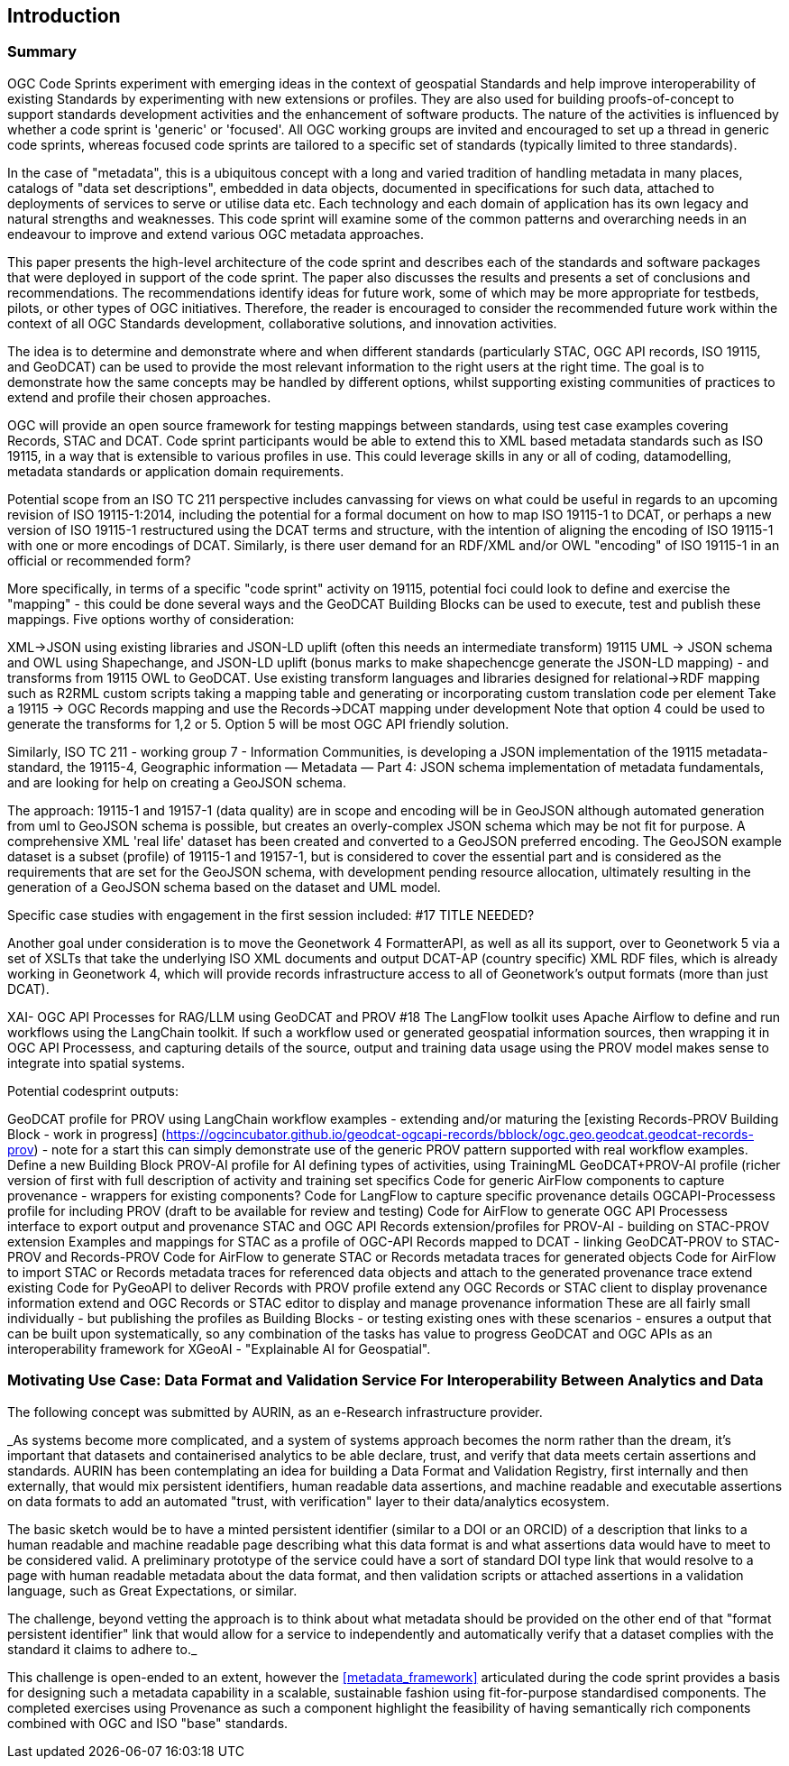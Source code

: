 
== Introduction

=== Summary

OGC Code Sprints experiment with emerging ideas in the context of geospatial Standards and help improve interoperability of existing Standards by experimenting with new extensions or profiles. They are also used for building proofs-of-concept to support standards development activities and the enhancement of software products. The nature of the activities is influenced by whether a code sprint is 'generic' or 'focused'. All OGC working groups are invited and encouraged to set up a thread in generic code sprints, whereas focused code sprints are tailored to a specific set of standards (typically limited to three standards).

In the case of "metadata", this is a ubiquitous concept with a long and varied tradition of handling metadata in many places, catalogs of "data set descriptions", embedded in data objects, documented in specifications for such data, attached to deployments of services to serve or utilise data etc.  Each technology and each domain of application has its own legacy and natural strengths and weaknesses.  This code sprint will examine some of the common patterns and overarching needs in an endeavour to improve and extend various OGC metadata approaches.

This paper presents the high-level architecture of the code sprint and describes each of the standards and software packages that were deployed in support of the code sprint. The paper also discusses the results and presents a set of conclusions and recommendations. The recommendations identify ideas for future work, some of which may be more appropriate for testbeds, pilots, or other types of OGC initiatives. Therefore, the reader is encouraged to consider the recommended future work within the context of all OGC Standards development, collaborative solutions, and innovation activities.

The idea is to determine and demonstrate where and when different standards (particularly STAC, OGC API records, ISO 19115, and GeoDCAT) can be used  to provide the most relevant information to the right users at the right time. The goal is to demonstrate how the same concepts may be handled by different options, whilst supporting existing communities of practices to extend and profile their chosen approaches.

OGC will provide an open source framework for testing mappings between standards, using test case examples covering Records, STAC and DCAT. Code sprint participants would be able to extend this to XML based metadata standards such as ISO 19115, in a way that is extensible to various profiles in use. This could leverage skills in any or all of coding, datamodelling, metadata standards or application domain requirements.

Potential scope from an ISO TC 211 perspective includes canvassing for views on what could be useful in regards to an upcoming revision of ISO 19115-1:2014, including the potential for a formal document on how to map ISO 19115-1 to DCAT, or perhaps a new version of ISO 19115-1 restructured using the DCAT terms and structure, with the intention of aligning the encoding of ISO 19115-1 with one or more encodings of DCAT.  Similarly, is there user demand for an RDF/XML and/or OWL "encoding" of ISO 19115-1 in an official or recommended form?

More specifically, in terms of a specific "code sprint" activity on 19115, potential foci could look to define and exercise the "mapping" - this could be done several ways and the GeoDCAT Building Blocks can be used to execute, test and publish these mappings. Five options worthy of consideration:

XML->JSON using existing libraries and JSON-LD uplift (often this needs an intermediate transform)
19115 UML -> JSON schema and OWL using Shapechange, and JSON-LD uplift (bonus marks to make shapechencge generate the JSON-LD mapping) - and transforms from 19115 OWL to GeoDCAT.
Use existing transform languages and libraries designed for relational->RDF mapping such as R2RML
custom scripts taking a mapping table and generating or incorporating custom translation code per element
Take a 19115 -> OGC Records mapping and use the Records->DCAT mapping under development
Note that option 4 could be used to generate the transforms for 1,2 or 5. Option 5 will be most OGC API friendly solution.

Similarly, ISO TC 211 - working group 7 - Information Communities, is developing a JSON implementation of the 19115 metadata-standard, the 19115-4, Geographic information — Metadata — Part 4: JSON schema implementation of metadata fundamentals, and are looking for help on creating a GeoJSON schema.

The approach: 19115-1 and 19157-1 (data quality) are in scope and encoding will be in GeoJSON although automated generation from uml to GeoJSON schema is possible, but creates an overly-complex JSON schema which may be not fit for purpose.
A comprehensive XML 'real life' dataset has been created and converted to a GeoJSON preferred encoding.
The GeoJSON example dataset is a subset (profile) of 19115-1 and 19157-1, but is considered to cover the essential part and is considered as the requirements that are set for the GeoJSON schema, with development pending resource allocation, ultimately resulting in the generation of a GeoJSON schema based on the dataset and UML model.


Specific case studies with engagement in the first session included: #17 TITLE NEEDED?

Another goal under consideration is to move the Geonetwork 4 FormatterAPI, as well as all its support, over to Geonetwork 5 via a set of XSLTs that take the underlying ISO XML documents and output DCAT-AP (country specific) XML RDF files, which is already working in Geonetwork 4, which will provide records infrastructure access to all of Geonetwork's output formats (more than just DCAT).

XAI- OGC API Processes for RAG/LLM using GeoDCAT and PROV #18
The LangFlow toolkit uses Apache Airflow to define and run workflows using the LangChain toolkit. If such a workflow used or generated geospatial information sources, then wrapping it in OGC API Processess, and capturing details of the source, output and training data usage using the PROV model makes sense to integrate into spatial systems.

Potential codesprint outputs:

GeoDCAT profile for PROV using LangChain workflow examples - extending and/or maturing the [existing Records-PROV Building Block - work in progress] (https://ogcincubator.github.io/geodcat-ogcapi-records/bblock/ogc.geo.geodcat.geodcat-records-prov) - note for a start this can simply demonstrate use of the generic PROV pattern supported with real workflow examples.
Define a new Building Block PROV-AI profile for AI defining types of activities, using TrainingML
GeoDCAT+PROV-AI profile (richer version of first with full description of activity and training set specifics
Code for generic AirFlow components to capture provenance - wrappers for existing components?
Code for LangFlow to capture specific provenance details
OGCAPI-Processess profile for including PROV (draft to be available for review and testing)
Code for AirFlow to generate OGC API Processess interface to export output and provenance
STAC and OGC API Records extension/profiles for PROV-AI - building on STAC-PROV extension
Examples and mappings for STAC as a profile of OGC-API Records mapped to DCAT - linking GeoDCAT-PROV to STAC-PROV and Records-PROV
Code for AirFlow to generate STAC or Records metadata traces for generated objects
Code for AirFlow to import STAC or Records metadata traces for referenced data objects and attach to the generated provenance trace
extend existing Code for PyGeoAPI to deliver Records with PROV profile
extend any OGC Records or STAC client to display provenance information
extend and OGC Records or STAC editor to display and manage provenance information
These are all fairly small individually - but publishing the profiles as Building Blocks - or testing existing ones with these scenarios - ensures a output that can be built upon systematically, so any combination of the tasks has value to progress GeoDCAT and OGC APIs as an interoperability framework for XGeoAI - "Explainable AI for Geospatial".



=== Motivating Use Case:  Data Format and Validation Service For Interoperability Between Analytics and Data

The following concept was submitted by AURIN, as an e-Research infrastructure provider.


_As systems become more complicated, and a system of systems approach becomes the norm rather than the dream, it's important that datasets and containerised analytics to be able declare, trust, and verify that data meets certain assertions and standards. AURIN has been contemplating an idea for building a Data Format and Validation Registry, first internally and then externally, that would mix persistent identifiers, human readable data assertions, and machine readable and executable assertions on data formats to add an automated "trust, with verification" layer to their data/analytics ecosystem.

The basic sketch would be to have a minted persistent identifier (similar to a DOI or an ORCID) of a description that links to a human readable and machine readable page describing what this data format is and what assertions data would have to meet to be considered valid. A preliminary prototype of the service could have a sort of standard DOI type link that would resolve to a page with human readable metadata about the data format, and then validation scripts or attached assertions in a validation language, such as Great Expectations, or similar.

The challenge, beyond vetting the approach is to think about what metadata should be provided on the other end of that "format persistent identifier" link that would allow for a service to independently and automatically verify that a dataset complies with the standard it claims to adhere to._

This challenge is open-ended to an extent, however the <<metadata_framework>> articulated during the code sprint provides a basis for designing such a metadata capability in a scalable, sustainable fashion using fit-for-purpose standardised components.  The completed exercises using Provenance as such a component highlight the feasibility of having semantically rich components combined with OGC and ISO "base" standards.

